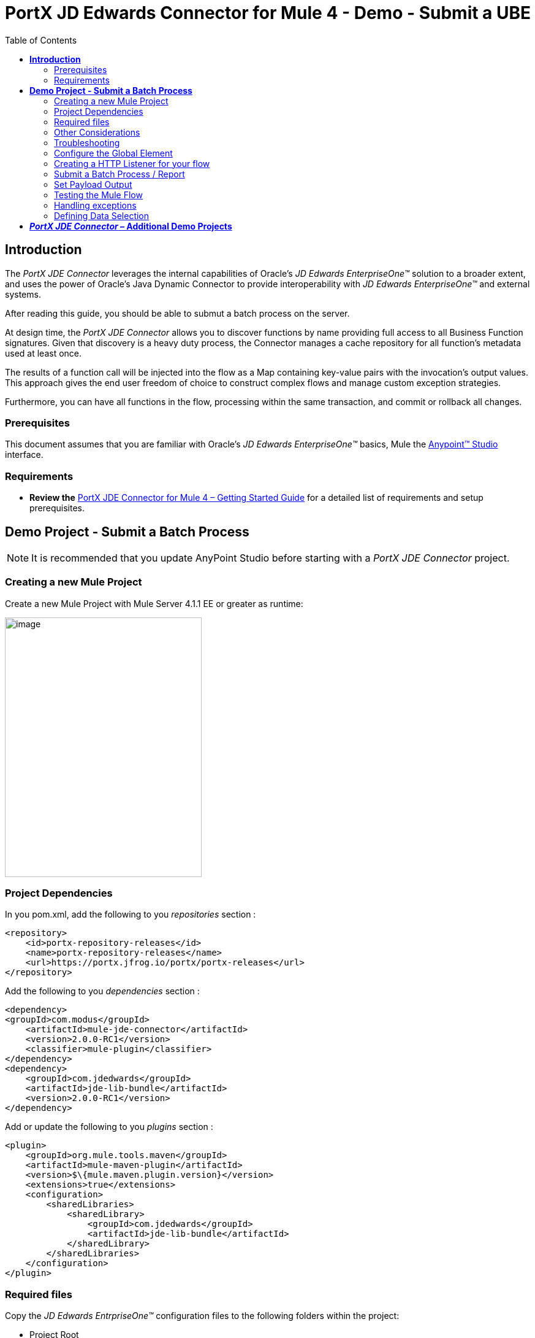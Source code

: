 = PortX JD Edwards Connector for Mule 4 - Demo - Submit a UBE
:keywords: add_keywords_separated_by_commas
:imagesdir: images\demo_ube
:toc: macro
:toclevels: 2

toc::[]

== *Introduction*

The _PortX JDE Connector_ leverages the internal capabilities of Oracle’s _JD Edwards EnterpriseOne™_ solution to a broader extent, and uses the power of Oracle’s Java Dynamic Connector to provide interoperability with _JD Edwards EnterpriseOne™_ and external systems.

After reading this guide, you should be able to submut a batch process on the server.

At design time, the _PortX JDE Connector_ allows you to discover functions by name providing full access to all Business Function signatures. Given that discovery is a heavy duty process, the Connector manages a cache repository for all function’s metadata used at least once.

The results of a function call will be injected into the flow as a Map containing key-value pairs with the invocation’s output values. This approach gives the end user freedom of choice to construct complex flows and manage custom exception strategies.

Furthermore, you can have all functions in the flow, processing within the same transaction, and commit or rollback all changes.

=== Prerequisites

This document assumes that you are familiar with Oracle’s _JD Edwards EnterpriseOne™_ basics, Mule the https://docs.mulesoft.com/anypoint-studio/v/6/download-and-launch-anypoint-studio[Anypoint™ Studio] interface.

=== Requirements

* *Review the* link:/[PortX JDE Connector for Mule 4 – Getting Started Guide] for a detailed list of requirements and setup prerequisites.

== *Demo Project - Submit a Batch Process*

NOTE: It is recommended that you update AnyPoint Studio before starting with a _PortX JDE Connector_ project.

=== Creating a new Mule Project 

Create a new Mule Project with Mule Server 4.1.1 EE or greater as runtime:

image:image1_demo_ube.png[image,width=321,height=423]

=== Project Dependencies

In you pom.xml, add the following to you _repositories_ section :
[source,java]
----
<repository>
    <id>portx-repository-releases</id>
    <name>portx-repository-releases</name>
    <url>https://portx.jfrog.io/portx/portx-releases</url>
</repository>
----

Add the following to you _dependencies_ section :

[source,java]
----
<dependency>
<groupId>com.modus</groupId>
    <artifactId>mule-jde-connector</artifactId>
    <version>2.0.0-RC1</version>
    <classifier>mule-plugin</classifier>
</dependency>
<dependency>
    <groupId>com.jdedwards</groupId>
    <artifactId>jde-lib-bundle</artifactId>
    <version>2.0.0-RC1</version>
</dependency>
----

Add or update the following to you _plugins_ section :
[source,java]
----
<plugin>
    <groupId>org.mule.tools.maven</groupId>
    <artifactId>mule-maven-plugin</artifactId>
    <version>$\{mule.maven.plugin.version}</version>
    <extensions>true</extensions>
    <configuration>
        <sharedLibraries>
            <sharedLibrary>
                <groupId>com.jdedwards</groupId>
                <artifactId>jde-lib-bundle</artifactId>
            </sharedLibrary>
        </sharedLibraries>
    </configuration>
</plugin>
----
=== Required files

Copy the _JD Edwards EntrpriseOne™_ configuration files to the following folders within the project:

* Project Root
* _src/main/resources_

NOTE: If there is a requirement to use different configuration files per environment, you may create separate folders under _src/main/resources_ corresponding to each environment as shown below.

image:image2_demo_ube.png[image,width=250,height=446]

The _mule-arifact.json_ file needs to be updated per environment as below

[source,json]
----
{
	"minMuleVersion": "4.1.4",
	"classLoaderModelLoaderDescriptor": {
		"id": "mule",
		"attributes": {
			"exportedResources": [
				"JDV920/jdeinterop.ini",
				"JDV920/jdbj.ini",
				"JDV920/tnsnames.ora",
				"JDV920/jdelog.properties",
				"JPY920/jdeinterop.ini",
				"JPY920/jdbj.ini",
				"JPY920/tnsnames.ora",
				"JPY920/jdelog.properties",				
				"log4j2.xml"
			],
			"exportedPackages": [
				"JDV920",
				"JPY920"
			],
			"includeTestDependencies": "true"
		}
	}
}
----

=== Other Considerations

To redirect the _JD Edwards EntrpriseOne™_ Logger to Mule Logger (allowing you to see the JDE activity in both Console and JDE files defined in the _jdelog.properties_, you may add the following _Async Loggers_ to _log4j2.xml_ file.

[source,java]
----
<!-- JDE Connector wire logging -->
<AsyncLogger name="org.mule.modules.jde.handle.MuleHandler" level="INFO" />
<AsyncLogger name="org.mule.modules.jde.JDEConnector" level="INFO" />
----
=== Troubleshooting

If you are having trouble resolving all dependencies,

. Shut down AnyPoint Studio
. Run the following command in the project root folder from the terminal/command prompt,

_mvn clean install_

[start=3]
. Open AnyPoint Studio and check dependencies again.

=== Configure the Global Element

To use the _PortX JDE Connector_ in your Mule application, you must configure a global element that can be used by the connector (read more about Global Elements).

Open the Mule flow for the project, and select the Global Elements tab at the bottom of the Editor Window.

image:image3_demo_ube.png[image,width=515,height=273]

Click Create

image:image4_demo_ube.png[image,width=511,height=312]

Type “JDE” in the filter edit box, and select “JDE Config”. Click OK

image:image5_demo_ube.png[image,width=386,height=390]

On the _General_ tab, enter the required credential and environment

image:image6_demo_ube.png[image,width=378,height=383]

Click _Test Connection._ You should see the following message appear.

image:image7_demo_ube.png[image,width=513,height=135]

You are now ready to start using the _PortX JDE Connector_ in your project

=== Creating a HTTP Listener for your flow

*NOTE :* This use case example will create a simple flow to submit a job for UBE R0008P_XJDE0001 on _Oracle’s JDE EnterpriseOne_ Server.

Go back to the _Message Flow_ tab

image:image8_demo_ube.png[image,width=615,height=459]

From the Mule Palette (typically top right), select _HTTP_, and drag Listener to the canvas

image:image9_demo_ube.png[image,width=263,height=286]

Select the _HTTP Listener_ component from the canvas, and inspect the properties window

image:image10_demo_ube.png[image,width=655,height=390]

The connector requires a _Connector Configuration_. Click on *Add* to create a connector configuration.

Give the HTTP endpoint a more descriptive name like _get-submitR0008P-http-endpoint_ and press *OK* to go back to the global HTTP endpoint dialog box:

image:image11_demo_ube.png[image,width=415,height=420]

Add a path to the URL eg. _submitR0008P_XJDE0001._

image:image12_demo_ube.png[image,width=601,height=252]

Save the project. The connector will be ready to process requests.

=== Submit a Batch Process / Report

Locate the *JDE* Connector, and select Submit batch process. Drag this to the canvas.

image:image13_demo_ube.png[image,width=331,height=232]

Drag the connector over to the canvas. Select it and review the properties window. Give it a meaningful name eg. Submit R0008P_XJDE0001.

Under the General section, click on the drop-down for UBE Name

image:image14_demo_ube.png[image,width=601,height=253]

*NOTE :* If it is the first time you are selecting a UBE, this might take a while, as no information has been cached yet. It will need to build a list of all UBEs available. Please be patient. The status bar (bottom right) will display the following while it is retrieving the metadata.

image:image15_demo_ube.png[image,width=307,height=30]

===== Troubleshooting
If the operation fails (possibly due to a timeout), you will see the below message

image:Troubleshoot_Timeout.png[image,width=345,height=115]

Please review the timeout settings in _Anypoint Studio_'s Preferences.

To do this go the the _Window_ > _Preferences_ menu

image:Troubleshoot_Preferences.png[image,width=154,height=199]

Go to _Anypoint Studio _ >> _DataSense_ and change the _DataSense Connection Timeout_ setting as below

image:Troubleshoot_AnyPoint_DataSense_Timeout.png[image,width=622,height=551]

==== Setting Parameters
After the system has retrieved the required metadata, select R0008P_XJDE0001 from the list. The specification metadata will be retrieved from the enterprise server, and put into the project metadata repository.

image:image12_demo_ube.png[image,width=601,height=252]

You may now assign the input parameters. You can do this by either entering the payload values manually, or via the “Show Graphical View” button.

image:image16_demo_ube.png[image,width=586,height=225]

Drag the inputs to outputs, or double-click the output parameter to add to your edit window, and change as required. Eg.

*_Job Queue* : [Enter the Job Queue or leave blank for the default job queue

*_Selection* : F0010.CO = ''00000'' (See link:#appendix-a-how-define-data-selection[Appendix A] for data selection details)

*cFiscalDatePattern* : F

image:image17_demo_ube.png[image,width=601,height=218]

=== Set Payload Output

In the Mule Palette, you can either select Core, scroll down to Transformers or type “Payload” in the search bar.

image:image18_demo_ube.png[image,width=325,height=246]

Drag and drop the _Set Payload_ to your canvas.

image:image19_demo_ube.png[image,width=280,height=262]

Select the Set Payload component, and review the properties.

image:image20_demo_ube.png[image,width=601,height=157]

Change the payload to reflect the desired output, and save the project

image:image21_demo_ube.png[image,width=601,height=174]

=== Testing the Mule Flow

To Test your flow, you need to start the Mule application. Go to the _Run_ menu, and select _Run_.

image:image22_demo_ube.png[image,width=461,height=305]

After the project has been deployed, you can test you flow by typing the URL into a web browser eg. http://localhost:8081/submitR0008P_XJDE0001

image:image23_demo_ube.png[image,width=403,height=126]

Log into JD Edwards EnterpriseOne and View Job Status for the user specified in the global element eg. JDE

image:image24_demo_ube.png[image,width=601,height=125]

=== Handling exceptions

From your Mule Pallete, select and drag the _Error Handler_ to your canvas

image:image25_demo_ube.png[image,width=261,height=336]image:image26_demo_ube.png[image,width=294,height=335]

Now select and drag the _On Error Continue_ into the _Error Handler_

image:image27_demo_ube.png[image,width=220,height=118]

Select the _On Error Continue_ scope, and under Type enter _JDE:ERROR_SUBMITTING_UBE_

image:image28_demo_ube.png[image,width=529,height=253]

NOTE : The operation error types can be seen when selecting the operation on your canvas, going to _Error Mapping_, and clicking add. You may also map this error to a aplication specific error.

image:image29_demo_ube.png[image,width=231,height=268]

Drag the _Set Payload_ component to the _Error Handler_, and set an appropriate message

image:image30_demo_ube.png[image,width=506,height=202]

=== Defining Data Selection

* The parameter _*_Selection*_ is used to define UBE Data Selection.
* The sentence is similar to a WHERE clause of an SQL statement.
* The _*_Selection*_ syntax is:
** table.column_name operator [value|table.column_name];
* The table must be a JDE table that belongs to the main view of the UBE.
* Column Name must be a JDE Data Item Alias.
* The following operators can be used in the _*_Selection*_ :

[cols=",",options="header",]
|===
|Operator |Description
|= |Equal
|<> |Not equal
|<> |Not equal
|> |Greater than
|< |Less than
|>= |Greater than or equal
|⇐ |Less than or equal
|BETWEEN |Between an inclusive range
|NOT BETWEEN |Not Between an exclusive range
|IN |To specify multiple possible values for a column
|NOT IN |To exclude multiple possible values for a column
|===

* The values can be literals or other table columns.
* Literals can be String or Number
* The sentence can include the AND and/or the OR conditions
* To override the default precedence you need to use parenthesis as
** C1 AND (C2 OR C3)
** The sentence only accept one level of Parenthesis.

For example, this is a valid sentence because the maximum level of Parenthesis opened is 1.

_C1 AND (C2 OR C3) AND (C4 OR C5)_

otherwise, this is an invalid sentences because the maximum level of Parenthesis opened is 2.

C1 AND (C2 OR (C3 AND C4))

Examples:

[source,java]
----
F4211.KCOO = '00001' AND F4211.DOCO > 10332
F4211.KCOO = '00001' AND F4211.DOCO >= 10332
F4211.KCOO = '00001' AND F4211.DOCO <= 10332
F4211.KCOO = '00001' AND F4211.DOCO <> 10332
F4211.KCOO = '00001' AND ( F4211.DCTO = 'SO' OR F4211.DCTO = 'SI' )
F4211.KCOO = '00001' AND F4211.DCTO IN ('SO','SI')
F4211.KCOO = '00001' AND F4211.DCTO NOT IN ('SO','SI')
F4211.KCOO = '00001' AND F4211.DOCO BETWEEN 1022 AND 400
F4211.KCOO = '00001' AND F4211.DOCO NOT BETWEEN 1022 AND 400
F4211.MCU = F4211.EMCU AND F4211.DOCO NOT BETWEEN 1022 AND 400
----

== *_PortX JDE Connector_ – Additional Demo Projects*

There are additional demo applications with step by step guides available for download. These cover all the basic operations, and are

. Invoke a Business Function
. Invoke a Business Function with Transaction Processing
. Retrieve a Batch Process or Report’s status
. Poll Transaction (MBF) Events
. Poll EDI Events

